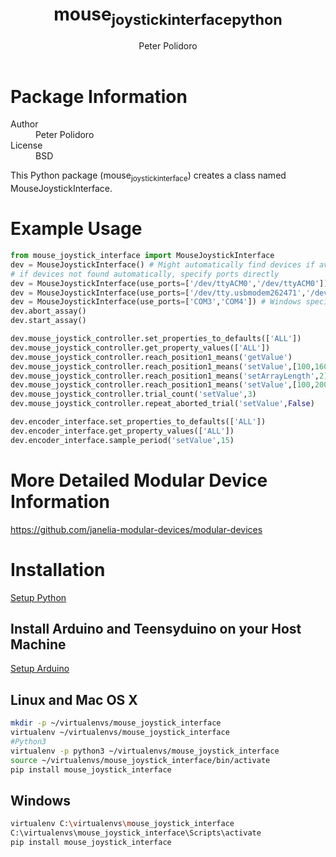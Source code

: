 #+TITLE: mouse_joystick_interface_python
#+AUTHOR: Peter Polidoro
#+EMAIL: peterpolidoro@gmail.com

* Package Information
  - Author :: Peter Polidoro
  - License :: BSD

  This Python package (mouse_joystick_interface) creates a class named
  MouseJoystickInterface.

* Example Usage


  #+BEGIN_SRC python
    from mouse_joystick_interface import MouseJoystickInterface
    dev = MouseJoystickInterface() # Might automatically find devices if available
    # if devices not found automatically, specify ports directly
    dev = MouseJoystickInterface(use_ports=['/dev/ttyACM0','/dev/ttyACM0']) # Linux specific ports
    dev = MouseJoystickInterface(use_ports=['/dev/tty.usbmodem262471','/dev/tty.usbmodem262472']) # Mac OS X specific ports
    dev = MouseJoystickInterface(use_ports=['COM3','COM4']) # Windows specific ports
    dev.abort_assay()
    dev.start_assay()

    dev.mouse_joystick_controller.set_properties_to_defaults(['ALL'])
    dev.mouse_joystick_controller.get_property_values(['ALL'])
    dev.mouse_joystick_controller.reach_position1_means('getValue')
    dev.mouse_joystick_controller.reach_position1_means('setValue',[100,160,200])
    dev.mouse_joystick_controller.reach_position1_means('setArrayLength',2)
    dev.mouse_joystick_controller.reach_position1_means('setValue',[100,200])
    dev.mouse_joystick_controller.trial_count('setValue',3)
    dev.mouse_joystick_controller.repeat_aborted_trial('setValue',False)

    dev.encoder_interface.set_properties_to_defaults(['ALL'])
    dev.encoder_interface.get_property_values(['ALL'])
    dev.encoder_interface.sample_period('setValue',15)
  #+END_SRC

* More Detailed Modular Device Information

  [[https://github.com/janelia-modular-devices/modular-devices]]

* Installation

  [[https://github.com/janelia-pypi/python_setup][Setup Python]]

** Install Arduino and Teensyduino on your Host Machine

   [[https://github.com/janelia-arduino/arduino_setup][Setup Arduino]]

** Linux and Mac OS X

   #+BEGIN_SRC sh
     mkdir -p ~/virtualenvs/mouse_joystick_interface
     virtualenv ~/virtualenvs/mouse_joystick_interface
     #Python3
     virtualenv -p python3 ~/virtualenvs/mouse_joystick_interface
     source ~/virtualenvs/mouse_joystick_interface/bin/activate
     pip install mouse_joystick_interface
   #+END_SRC

** Windows

   #+BEGIN_SRC sh
     virtualenv C:\virtualenvs\mouse_joystick_interface
     C:\virtualenvs\mouse_joystick_interface\Scripts\activate
     pip install mouse_joystick_interface
   #+END_SRC
